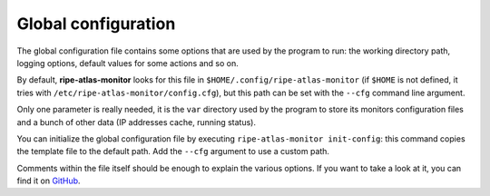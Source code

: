 Global configuration
====================

The global configuration file contains some options that are used by the program to run: the working directory path, logging options, default values for some actions and so on.

By default, **ripe-atlas-monitor** looks for this file in ``$HOME/.config/ripe-atlas-monitor`` (if ``$HOME`` is not defined, it tries with ``/etc/ripe-atlas-monitor/config.cfg``), but this path can be set with the ``--cfg`` command line argument.

Only one parameter is really needed, it is the ``var`` directory used by the program to store its monitors configuration files and a bunch of other data (IP addresses cache, running status).

You can initialize the global configuration file by executing ``ripe-atlas-monitor init-config``: this command copies the template file to the default path. Add the ``--cfg`` argument to use a custom path.

Comments within the file itself should be enough to explain the various options. If you want to take a look at it, you can find it on `GitHub <https://github.com/pierky/ripe-atlas-monitor/blob/master/pierky/ripeatlasmonitor/templates/global_config.yaml>`_.
